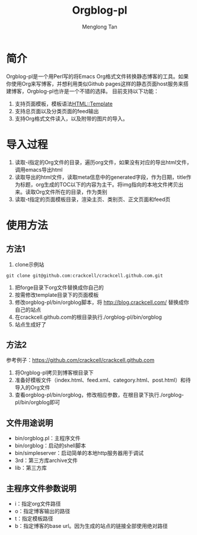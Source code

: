 # -*- org -*-

#+TITLE: Orgblog-pl
#+AUTHOR: Menglong Tan
#+EMAIL: tanmenglong AT gmail DOT com

* 简介
  Orgblog-pl是一个用Perl写的将Emacs Org格式文件转换静态博客的工具。如果你使用Org来写博客，并想利用类似Github pages这样的静态页面host服务来搭建博客，Orgblog-pl也许是一个不错的选择。
  目前支持以下功能：
  1. 支持页面模板，模板语法[[http://search.cpan.org/~samtregar/HTML-Template-2.6/Template.pm][HTML::Template]]
  2. 支持总页面以及分类页面的feed输出
  3. 支持Org格式文件读入，以及附带的图片的导入。
* 导入过程
  1. 读取-i指定的Org文件的目录，遍历org文件，如果没有对应的导出html文件，调用emacs导出html
  2. 读取导出的html文件，读取meta信息中的generated字段，作为日期，title作为标题，org生成的TOC以下的内容为主干。将img指向的本地文件拷贝出来。读取Org文件所在的目录，作为类别
  3. 读取-t指定的页面模板目录，渲染主页、类别页、正文页面和feed页
* 使用方法
** 方法1
   1. clone示例站
#+BEGIN_SRC shell
git clone git@github.com:crackcell/crackcell.github.com.git
#+END_SRC
   2. 把forge目录下org文件替换成你自己的
   3. 按需修改template目录下的页面模板
   4. 修改orgblog-pl/bin/orgblog脚本，将 http://blog.crackcell.com/ 替换成你自己的站点
   5. 在crackcell.github.com的根目录执行./orgblog-pl/bin/orgblog
   6. 站点生成好了
** 方法2
   参考例子：[[https://github.com/crackcell/crackcell.github.com]]
   1. 将Orgblog-pl拷贝到博客根目录下
   2. 准备好模板文件（index.html、feed.xml、category.html、post.html）和待导入的Org文件
   3. 查看orgblog-pl/bin/orgblog，修改相应参数，在根目录下执行./orgblog-pl/bin/orgblog即可
** 文件用途说明
   - bin/orgblog.pl：主程序文件
   - bin/orgblog：启动的shell脚本
   - bin/simpleserver：启动简单的本地http服务器用于调试
   - 3rd：第三方库archive文件
   - lib：第三方库
** 主程序文件参数说明
   - i：指定org文件路径
   - o：指定博客输出的路径
   - t：指定模板路径
   - b：指定博客的base url。因为生成的站点的链接全部使用绝对路径
